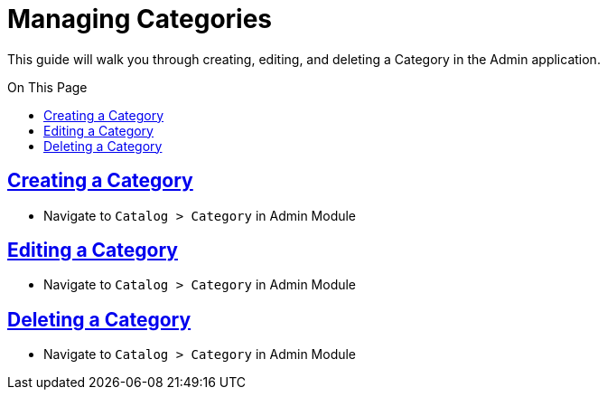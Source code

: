 :source-highlighter: highlightjs
:title: Managing Categories
:sectlinks: true
:icons: /images/
:toc: macro
:toc-title: On This Page
:workflow: Workflow Docs
:stylesheet: readthedocs.css
:module: BroadleafCommercePrivate
:module-images: /images/{module}/
:chapter: Catalog
:chapter-section: Category
:doc-guide: admin
:document-url: /{doc-guide}/{chapter}/{chapter-section}/{title}

[subs="attributes"]
= {title}

This guide will walk you through creating, editing, and deleting a Category in the Admin application.

toc::[]
== Creating a Category

 * Navigate to `Catalog > Category` in Admin Module


== Editing a Category

 * Navigate to `Catalog > Category` in Admin Module

== Deleting a Category

* Navigate to `Catalog > Category` in Admin Module


